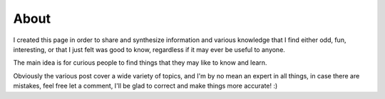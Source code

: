 About
=====

I created this page in order to share and synthesize information and various
knowledge that I find either odd, fun, interesting, or that I just felt was good
to know, regardless if it may ever be useful to anyone.

The main idea is for curious people to find things that they may like to know
and learn.

Obviously the various post cover a wide variety of topics, and I'm by no mean an
expert in all things, in case there are mistakes, feel free let a comment, I'll
be glad to correct and make things more accurate! :)
